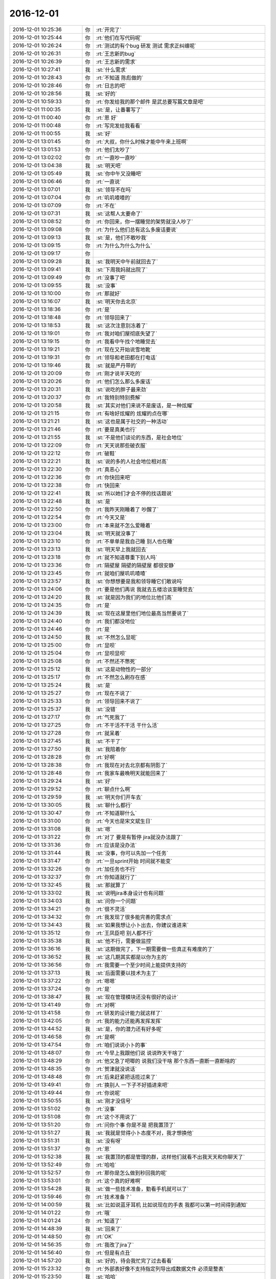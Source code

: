 2016-12-01
-------------

.. list-table::
   :widths: 25, 1, 60

   * - 2016-12-01 10:25:36
     - 你
     - :rt:`开完了`
   * - 2016-12-01 10:25:44
     - 你
     - :rt:`他们在写代码呢`
   * - 2016-12-01 10:26:24
     - 你
     - :rt:`测试的有个bug 研发 测试 需求正纠缠呢`
   * - 2016-12-01 10:26:31
     - 你
     - :rt:`王志新的bug`
   * - 2016-12-01 10:26:39
     - 你
     - :rt:`王志新的需求`
   * - 2016-12-01 10:27:41
     - 我
     - :st:`什么需求`
   * - 2016-12-01 10:28:43
     - 你
     - :rt:`不知道 陈彪做的`
   * - 2016-12-01 10:28:46
     - 你
     - :rt:`日志的吧`
   * - 2016-12-01 10:28:56
     - 我
     - :st:`好的`
   * - 2016-12-01 10:59:33
     - 你
     - :rt:`你发给我的那个邮件 是武总要写篇文章是吧`
   * - 2016-12-01 11:00:35
     - 我
     - :st:`是，让番薯写了`
   * - 2016-12-01 11:00:40
     - 你
     - :rt:`恩 好`
   * - 2016-12-01 11:00:48
     - 你
     - :rt:`写完发给我看看`
   * - 2016-12-01 11:00:55
     - 我
     - :st:`好`
   * - 2016-12-01 13:01:45
     - 你
     - :rt:`大叔，你什么时候才能中午来上班啊`
   * - 2016-12-01 13:01:53
     - 你
     - :rt:`他们太吵了`
   * - 2016-12-01 13:02:02
     - 你
     - :rt:`一直吵一直吵`
   * - 2016-12-01 13:04:38
     - 我
     - :st:`明天吧`
   * - 2016-12-01 13:05:49
     - 我
     - :st:`你中午又没睡吧`
   * - 2016-12-01 13:06:46
     - 你
     - :rt:`一直说`
   * - 2016-12-01 13:07:01
     - 我
     - :st:`领导不在吗`
   * - 2016-12-01 13:07:04
     - 你
     - :rt:`叽叽喳喳的`
   * - 2016-12-01 13:07:09
     - 你
     - :rt:`不在`
   * - 2016-12-01 13:07:31
     - 我
     - :st:`这帮人太要命了`
   * - 2016-12-01 13:08:52
     - 你
     - :rt:`你回来，你一摆睡觉的架势就没人吵了`
   * - 2016-12-01 13:09:08
     - 你
     - :rt:`为什么他们总有这么多废话要说`
   * - 2016-12-01 13:09:13
     - 我
     - :st:`是，他们不敢吵我`
   * - 2016-12-01 13:09:15
     - 你
     - :rt:`为什么为什么为什么`
   * - 2016-12-01 13:09:17
     - 你
     - .. image:: images/d5f95f2780edea4c67edde2ddaa7af97.gif
          :width: 100px
   * - 2016-12-01 13:09:28
     - 我
     - :st:`我明天中午前就回去了`
   * - 2016-12-01 13:09:41
     - 我
     - :st:`下周我妈就出院了`
   * - 2016-12-01 13:09:49
     - 你
     - :rt:`没事了吧`
   * - 2016-12-01 13:09:55
     - 我
     - :st:`没事`
   * - 2016-12-01 13:10:00
     - 你
     - :rt:`那就好`
   * - 2016-12-01 13:16:07
     - 我
     - :st:`明天你去北京`
   * - 2016-12-01 13:18:36
     - 你
     - :rt:`是`
   * - 2016-12-01 13:18:48
     - 你
     - :rt:`领导回来了`
   * - 2016-12-01 13:18:53
     - 我
     - :st:`这次注意别冻着了`
   * - 2016-12-01 13:19:01
     - 你
     - :rt:`我对咱们屋彻底失望了`
   * - 2016-12-01 13:19:15
     - 你
     - :rt:`我看中午找个地睡觉去`
   * - 2016-12-01 13:19:21
     - 你
     - :rt:`现在又开始说雪地靴`
   * - 2016-12-01 13:19:31
     - 你
     - :rt:`领导和老田都在打电话`
   * - 2016-12-01 13:19:46
     - 我
     - :st:`就是严丹带的`
   * - 2016-12-01 13:20:09
     - 你
     - :rt:`刚才说半天吃的`
   * - 2016-12-01 13:20:26
     - 你
     - :rt:`他们怎么那么多废话`
   * - 2016-12-01 13:20:31
     - 我
     - :st:`说吃的胖子最来劲`
   * - 2016-12-01 13:20:37
     - 你
     - :rt:`我特别特别费解`
   * - 2016-12-01 13:20:58
     - 我
     - :st:`其实对他们来说不是废话，是一种炫耀`
   * - 2016-12-01 13:21:15
     - 你
     - :rt:`有啥好炫耀的 炫耀的点在哪`
   * - 2016-12-01 13:21:21
     - 我
     - :st:`这也是属于社交的一种活动`
   * - 2016-12-01 13:21:46
     - 你
     - :rt:`要是真美也行`
   * - 2016-12-01 13:21:55
     - 我
     - :st:`不是他们谈论的东西，是社会地位`
   * - 2016-12-01 13:22:09
     - 你
     - :rt:`天天说那些破衣服`
   * - 2016-12-01 13:22:12
     - 你
     - :rt:`破鞋`
   * - 2016-12-01 13:22:21
     - 我
     - :st:`说的多的人社会地位相对高`
   * - 2016-12-01 13:22:30
     - 你
     - :rt:`真恶心`
   * - 2016-12-01 13:22:36
     - 你
     - :rt:`你快回来吧`
   * - 2016-12-01 13:22:38
     - 你
     - :rt:`快回来`
   * - 2016-12-01 13:22:41
     - 我
     - :st:`所以她们才会不停的找话题说`
   * - 2016-12-01 13:22:48
     - 我
     - :st:`是`
   * - 2016-12-01 13:22:50
     - 你
     - :rt:`我昨天刚睡着了  吵醒了`
   * - 2016-12-01 13:22:54
     - 你
     - :rt:`今天又是`
   * - 2016-12-01 13:23:00
     - 你
     - :rt:`本来就不怎么爱睡着`
   * - 2016-12-01 13:23:04
     - 我
     - :st:`明天就没事了`
   * - 2016-12-01 13:23:10
     - 你
     - :rt:`不单单是我自己睡 别人也在睡`
   * - 2016-12-01 13:23:13
     - 我
     - :st:`明天早上我就回去`
   * - 2016-12-01 13:23:18
     - 你
     - :rt:`就不知道尊重下别人吗`
   * - 2016-12-01 13:23:36
     - 你
     - :rt:`隔壁屋 隔壁的隔壁屋  都很安静`
   * - 2016-12-01 13:23:45
     - 你
     - :rt:`就咱们屋叽叽喳喳`
   * - 2016-12-01 13:23:57
     - 我
     - :st:`你想想要是我和领导睡它们敢说吗`
   * - 2016-12-01 13:24:06
     - 你
     - :rt:`要是他们再说 我就去五楼洽谈室睡觉去`
   * - 2016-12-01 13:24:20
     - 我
     - :st:`就是因为我们的地位比他们高`
   * - 2016-12-01 13:24:35
     - 你
     - :rt:`是`
   * - 2016-12-01 13:24:39
     - 我
     - :st:`现在这屋里他们地位最高当然要说了`
   * - 2016-12-01 13:24:40
     - 你
     - :rt:`我们都没地位`
   * - 2016-12-01 13:24:46
     - 你
     - :rt:`是`
   * - 2016-12-01 13:24:50
     - 我
     - :st:`不然怎么显呢`
   * - 2016-12-01 13:25:00
     - 你
     - :rt:`显呗`
   * - 2016-12-01 13:25:04
     - 你
     - :rt:`显呗显呗`
   * - 2016-12-01 13:25:08
     - 你
     - :rt:`不然还不憋死`
   * - 2016-12-01 13:25:12
     - 我
     - :st:`这是动物性的一部分`
   * - 2016-12-01 13:25:17
     - 你
     - :rt:`不然怎么刷存在感`
   * - 2016-12-01 13:25:24
     - 我
     - :st:`是`
   * - 2016-12-01 13:25:27
     - 你
     - :rt:`现在不说了`
   * - 2016-12-01 13:25:33
     - 你
     - :rt:`领导回来不说了`
   * - 2016-12-01 13:25:37
     - 我
     - :st:`没错`
   * - 2016-12-01 13:27:17
     - 你
     - :rt:`气死我了`
   * - 2016-12-01 13:27:25
     - 你
     - :rt:`不干活不干活 干什么活`
   * - 2016-12-01 13:27:28
     - 你
     - :rt:`就呆着`
   * - 2016-12-01 13:27:45
     - 我
     - :st:`不干了`
   * - 2016-12-01 13:27:50
     - 我
     - :st:`我陪着你`
   * - 2016-12-01 13:28:28
     - 你
     - :rt:`好啊`
   * - 2016-12-01 13:28:38
     - 你
     - :rt:`我现在对去北京都有阴影了`
   * - 2016-12-01 13:28:48
     - 你
     - :rt:`我家车最晚明天就能回来了`
   * - 2016-12-01 13:29:24
     - 我
     - :st:`好`
   * - 2016-12-01 13:29:52
     - 你
     - :rt:`聊点什么啊`
   * - 2016-12-01 13:29:59
     - 我
     - :st:`明天你们开车去`
   * - 2016-12-01 13:30:05
     - 我
     - :st:`聊什么都行`
   * - 2016-12-01 13:30:47
     - 你
     - :rt:`不知道聊什么`
   * - 2016-12-01 13:31:00
     - 你
     - :rt:`今天也是宋文斌生日`
   * - 2016-12-01 13:31:08
     - 我
     - :st:`嗯`
   * - 2016-12-01 13:31:22
     - 你
     - :rt:`对了 要是有暂停 jira就没办法跟了`
   * - 2016-12-01 13:31:36
     - 你
     - :rt:`应该是没办法`
   * - 2016-12-01 13:31:44
     - 我
     - :st:`没事，你可以先加一个任务`
   * - 2016-12-01 13:31:47
     - 你
     - :rt:`一旦sprint开始 时间就不能变`
   * - 2016-12-01 13:32:26
     - 你
     - :rt:`加任务也不行`
   * - 2016-12-01 13:32:37
     - 你
     - :rt:`你知道就行了`
   * - 2016-12-01 13:32:45
     - 我
     - :st:`那就算了`
   * - 2016-12-01 13:33:02
     - 我
     - :st:`说明jira本身设计也有问题`
   * - 2016-12-01 13:34:03
     - 我
     - :st:`问你一个问题`
   * - 2016-12-01 13:34:21
     - 你
     - :rt:`很不灵活`
   * - 2016-12-01 13:34:32
     - 你
     - :rt:`我发现了很多能完善的需求点`
   * - 2016-12-01 13:34:43
     - 我
     - :st:`如果我想让小卜出去，你建议谁进来`
   * - 2016-12-01 13:35:12
     - 你
     - :rt:`王凤臣吧 别人都不行`
   * - 2016-12-01 13:35:38
     - 我
     - :st:`他不行，需要做监控`
   * - 2016-12-01 13:36:16
     - 我
     - :st:`这期做完了，下一期需要做一些真正有难度的了`
   * - 2016-12-01 13:36:52
     - 我
     - :st:`这几期其实都是以你为主的`
   * - 2016-12-01 13:36:56
     - 你
     - :rt:`我需要一个至少时间上能提供支持的`
   * - 2016-12-01 13:37:13
     - 我
     - :st:`后面需要以技术为主了`
   * - 2016-12-01 13:37:22
     - 你
     - :rt:`嗯嗯`
   * - 2016-12-01 13:37:24
     - 你
     - :rt:`是`
   * - 2016-12-01 13:38:47
     - 我
     - :st:`现在管理模块还没有很好的设计`
   * - 2016-12-01 13:41:49
     - 你
     - :rt:`对啊`
   * - 2016-12-01 13:41:58
     - 你
     - :rt:`研发的设计能力就这样了`
   * - 2016-12-01 13:42:05
     - 你
     - :rt:`我的能力还能再发挥发挥`
   * - 2016-12-01 13:44:52
     - 我
     - :st:`是，你的潜力还有好多呢`
   * - 2016-12-01 13:46:58
     - 你
     - :rt:`是啊`
   * - 2016-12-01 13:47:54
     - 你
     - :rt:`咱们说说小卜的事`
   * - 2016-12-01 13:48:07
     - 你
     - :rt:`今早上我跟他们说  说说昨天干啥了`
   * - 2016-12-01 13:48:29
     - 你
     - :rt:`他又急了吧唧的 说我们没干啥 那个东西一直断一直断啥的`
   * - 2016-12-01 13:48:35
     - 你
     - :rt:`贺津就没说话`
   * - 2016-12-01 13:48:48
     - 你
     - :rt:`后来赶紧把话揽过来了`
   * - 2016-12-01 13:49:41
     - 你
     - :rt:`换别人 一下子不好插进来吧`
   * - 2016-12-01 13:49:44
     - 你
     - :rt:`你说呢`
   * - 2016-12-01 13:50:55
     - 我
     - :st:`刚才没信号`
   * - 2016-12-01 13:51:02
     - 你
     - :rt:`没事`
   * - 2016-12-01 13:51:08
     - 你
     - :rt:`这个不用说了`
   * - 2016-12-01 13:51:20
     - 你
     - :rt:`问你个事 你是不是 把我置顶了`
   * - 2016-12-01 13:51:27
     - 我
     - :st:`我就是觉得小卜态度不对，我才想换他`
   * - 2016-12-01 13:51:31
     - 我
     - :st:`没有呀`
   * - 2016-12-01 13:51:37
     - 你
     - :rt:`恩`
   * - 2016-12-01 13:52:38
     - 我
     - :st:`我置顶的都是管理的群，这样他们就看不出我天天和你聊天了`
   * - 2016-12-01 13:52:49
     - 你
     - :rt:`哈哈`
   * - 2016-12-01 13:52:57
     - 你
     - :rt:`那你是怎么做到秒回我的呢`
   * - 2016-12-01 13:53:01
     - 你
     - :rt:`这个真的好难啊`
   * - 2016-12-01 13:54:28
     - 我
     - :st:`做一些技术准备，勤看手机就可以了`
   * - 2016-12-01 13:59:46
     - 你
     - :rt:`技术准备？`
   * - 2016-12-01 14:00:59
     - 我
     - :st:`比如说蓝牙耳机 比如说现在的手表 我都可以第一时间得到通知`
   * - 2016-12-01 14:01:22
     - 你
     - :rt:`哦`
   * - 2016-12-01 14:01:24
     - 你
     - :rt:`知道了`
   * - 2016-12-01 14:48:39
     - 我
     - :st:`回来了`
   * - 2016-12-01 14:48:50
     - 你
     - :rt:`OK`
   * - 2016-12-01 14:56:35
     - 你
     - :rt:`我改了jira了`
   * - 2016-12-01 14:56:40
     - 你
     - :rt:`但是有点丑`
   * - 2016-12-01 14:57:20
     - 我
     - :st:`好的，待会我忙完了过去看看`
   * - 2016-12-01 15:23:32
     - 你
     - :rt:`外部表好像不支持指定列导出成数据文件 必须是整表`
   * - 2016-12-01 15:23:50
     - 我
     - :st:`哈哈`
   * - 2016-12-01 15:24:03
     - 你
     - :rt:`这样也行 就基于用户配置的 创建外部表呗`
   * - 2016-12-01 15:24:06
     - 你
     - :rt:`你笑啥`
   * - 2016-12-01 15:24:31
     - 我
     - :st:`总是有惊喜呀`
   * - 2016-12-01 15:24:47
     - 你
     - :rt:`哈哈`
   * - 2016-12-01 15:25:32
     - 我
     - :st:`其实这些调研都是应该在开始之前就做的`
   * - 2016-12-01 15:25:48
     - 我
     - :st:`特别是方案的讨论以及可能会出现的风险`
   * - 2016-12-01 15:25:50
     - 你
     - :rt:`是`
   * - 2016-12-01 15:25:56
     - 你
     - :rt:`需求的做`
   * - 2016-12-01 15:26:07
     - 你
     - :rt:`要是瀑布 软需里肯定就得写`
   * - 2016-12-01 15:26:14
     - 你
     - :rt:`也不是`
   * - 2016-12-01 15:26:15
     - 我
     - :st:`是`
   * - 2016-12-01 15:26:40
     - 你
     - :rt:`这个首先是需求写了 然后研发的根据需求做方案`
   * - 2016-12-01 15:26:41
     - 你
     - :rt:`对吧`
   * - 2016-12-01 15:26:48
     - 我
     - :st:`对呀`
   * - 2016-12-01 15:26:49
     - 你
     - :rt:`嗯嗯`
   * - 2016-12-01 15:27:05
     - 你
     - :rt:`需求写了啊`
   * - 2016-12-01 15:27:11
     - 你
     - :rt:`用户故事里就有`
   * - 2016-12-01 15:27:14
     - 你
     - :rt:`不是我的责任`
   * - 2016-12-01 15:27:20
     - 你
     - :rt:`方案调研的不充分`
   * - 2016-12-01 15:27:22
     - 你
     - :rt:`哼`
   * - 2016-12-01 15:27:24
     - 我
     - :st:`不全是`
   * - 2016-12-01 15:27:30
     - 我
     - :st:`敏捷强调团队`
   * - 2016-12-01 15:27:41
     - 你
     - :rt:`不过这个还好`
   * - 2016-12-01 15:27:50
     - 我
     - :st:`像这种事情在敏捷里面很难说是谁的责任`
   * - 2016-12-01 15:27:59
     - 我
     - :st:`一般就是谁能力强谁做`
   * - 2016-12-01 15:28:06
     - 你
     - :rt:`嗯嗯`
   * - 2016-12-01 15:28:12
     - 我
     - :st:`所以要求大家有团队意识`
   * - 2016-12-01 15:28:14
     - 你
     - :rt:`这都算是经验吧`
   * - 2016-12-01 15:28:27
     - 你
     - :rt:`下次方案要仔细的过一下`
   * - 2016-12-01 15:28:29
     - 我
     - :st:`你也可以让研发去调研`
   * - 2016-12-01 15:28:34
     - 你
     - :rt:`是`
   * - 2016-12-01 15:28:36
     - 你
     - :rt:`你说的对`
   * - 2016-12-01 15:28:37
     - 我
     - :st:`没错`
   * - 2016-12-01 15:28:55
     - 你
     - :rt:`还是我调研吧`
   * - 2016-12-01 15:29:08
     - 你
     - :rt:`不然研发的又有话说了`
   * - 2016-12-01 15:29:13
     - 我
     - :st:`所以很难说是谁的责任，只能说这次没做到，整个团队都有责任`
   * - 2016-12-01 15:29:19
     - 你
     - :rt:`是`
   * - 2016-12-01 15:29:23
     - 你
     - :rt:`团队水平低`
   * - 2016-12-01 15:29:24
     - 你
     - :rt:`哈哈`
   * - 2016-12-01 15:29:34
     - 我
     - :st:`你后面要想办法培养研发的团队意识`
   * - 2016-12-01 15:29:41
     - 我
     - :st:`用户意识可以不着急`
   * - 2016-12-01 15:29:57
     - 你
     - :rt:`这个还好`
   * - 2016-12-01 15:30:09
     - 你
     - :rt:`现在出事了 大家一般不会找谁的责任了`
   * - 2016-12-01 15:30:17
     - 我
     - :st:`嗯`
   * - 2016-12-01 15:30:20
     - 你
     - :rt:`都是一起反思下次该怎么做`
   * - 2016-12-01 15:30:26
     - 你
     - :rt:`不像以前相互指责`
   * - 2016-12-01 15:30:42
     - 我
     - :st:`挺好，这就是进步`
   * - 2016-12-01 15:30:49
     - 你
     - :rt:`是的`
   * - 2016-12-01 15:31:13
     - 你
     - :rt:`现在团队 一是水平低 二是用户意识`
   * - 2016-12-01 15:31:19
     - 你
     - :rt:`先培养用户意识`
   * - 2016-12-01 15:31:32
     - 你
     - :rt:`水平低这个一时半会 过不来`
   * - 2016-12-01 15:31:42
     - 你
     - :rt:`主要是我无能为力啊`
   * - 2016-12-01 15:51:33
     - 我
     - :st:`你想不想提高自己的设计水平`
   * - 2016-12-01 15:52:07
     - 你
     - :rt:`想啊当然想了`
   * - 2016-12-01 15:52:38
     - 我
     - :st:`好的，就是没机会教你`
   * - 2016-12-01 15:52:50
     - 你
     - :rt:`我晕`
   * - 2016-12-01 15:53:03
     - 你
     - :rt:`以为你会。。。`
   * - 2016-12-01 15:53:33
     - 我
     - :st:`省略号是什么意思`
   * - 2016-12-01 15:54:12
     - 你
     - :rt:`你会说什么  好吧 我教你吧 你要看xxxx书之类的`
   * - 2016-12-01 15:54:56
     - 我
     - :st:`你看书没用[呲牙]`
   * - 2016-12-01 15:55:15
     - 你
     - :rt:`之类的`
   * - 2016-12-01 16:02:25
     - 我
     - :st:`我的意思是你自学没戏[偷笑]`
   * - 2016-12-01 16:02:36
     - 我
     - :st:`我是不是太狠了`
   * - 2016-12-01 16:03:28
     - 你
     - :rt:`没有了啊`
   * - 2016-12-01 16:03:33
     - 你
     - :rt:`我知道我自学没戏`
   * - 2016-12-01 16:32:03
     - 我
     - :st:`你干啥呢`
   * - 2016-12-01 16:32:41
     - 你
     - :rt:`跟李杰聊天呢`
   * - 2016-12-01 16:35:28
     - 我
     - :st:`好的`
   * - 2016-12-01 16:44:59
     - 你
     - :rt:`问你个事情`
   * - 2016-12-01 16:45:13
     - 我
     - :st:`说吧`
   * - 2016-12-01 16:45:27
     - 你
     - :rt:`你前两天说的产品形态的事`
   * - 2016-12-01 16:45:34
     - 我
     - :st:`嗯`
   * - 2016-12-01 16:45:58
     - 你
     - :rt:`产品形态是产品的演化方向  架构设计有架构的演化方向`
   * - 2016-12-01 16:46:09
     - 你
     - :rt:`这两肯定是一个方向的`
   * - 2016-12-01 16:46:10
     - 你
     - :rt:`对吗`
   * - 2016-12-01 16:46:19
     - 你
     - :rt:`还是我混了`
   * - 2016-12-01 16:46:20
     - 我
     - :st:`对`
   * - 2016-12-01 16:46:48
     - 你
     - :rt:`就是设计中的开点吧 是需求的一个纬度`
   * - 2016-12-01 16:47:08
     - 我
     - :st:`是`
   * - 2016-12-01 16:47:24
     - 你
     - :rt:`但是怎么判断是开点还是闭点 是来自于客户的需求`
   * - 2016-12-01 16:47:33
     - 你
     - :rt:`有部分`
   * - 2016-12-01 16:47:36
     - 我
     - :st:`不是`
   * - 2016-12-01 16:47:39
     - 你
     - :rt:`一部分是`
   * - 2016-12-01 16:47:43
     - 我
     - :st:`是需求分析的结果`
   * - 2016-12-01 16:47:49
     - 你
     - :rt:`就是显示的那部分吧`
   * - 2016-12-01 16:47:53
     - 我
     - :st:`不是`
   * - 2016-12-01 16:47:56
     - 你
     - :rt:`隐士的那部分是需求挖掘的`
   * - 2016-12-01 16:48:03
     - 你
     - :rt:`或者分析`
   * - 2016-12-01 16:48:16
     - 你
     - :rt:`但是 如何发现这部分呢`
   * - 2016-12-01 16:48:29
     - 你
     - :rt:`怎么发现呢`
   * - 2016-12-01 16:48:33
     - 我
     - :st:`就是需求分析呀`
   * - 2016-12-01 16:48:42
     - 你
     - :rt:`对啊`
   * - 2016-12-01 16:48:55
     - 你
     - :rt:`就是最开始需求收集 整理出很多很多纬度`
   * - 2016-12-01 16:49:07
     - 你
     - :rt:`然后根据对每个纬度做分析`
   * - 2016-12-01 16:49:29
     - 你
     - :rt:`看哪个做成开点  哪个做成闭点`
   * - 2016-12-01 16:49:39
     - 你
     - :rt:`但是要是这个纬度就没找到呢`
   * - 2016-12-01 16:49:45
     - 你
     - :rt:`那是水平问题了`
   * - 2016-12-01 16:49:47
     - 你
     - :rt:`对吧`
   * - 2016-12-01 16:49:49
     - 我
     - :st:`对`
   * - 2016-12-01 16:50:08
     - 你
     - :rt:`那我就明白了`
   * - 2016-12-01 16:50:32
     - 你
     - :rt:`有些是基础知识的 有些是竞品分析的 有些甚至是研发的提出来的`
   * - 2016-12-01 16:50:35
     - 你
     - :rt:`对吧`
   * - 2016-12-01 16:50:50
     - 我
     - :st:`对`
   * - 2016-12-01 16:51:07
     - 我
     - :st:`提炼维度是最难的`
   * - 2016-12-01 16:51:14
     - 我
     - :st:`不仅需要经验，还有抽象`
   * - 2016-12-01 16:51:23
     - 你
     - :rt:`是`
   * - 2016-12-01 16:51:28
     - 我
     - :st:`也不一定一次就对了，有时候需要反复很多次`
   * - 2016-12-01 16:51:39
     - 你
     - :rt:`纬度找出来 判断开闭点就简单了`
   * - 2016-12-01 16:51:42
     - 你
     - :rt:`纬度才是最难得`
   * - 2016-12-01 16:51:49
     - 我
     - :st:`对`
   * - 2016-12-01 16:52:14
     - 你
     - :rt:`明白了 明白了`
   * - 2016-12-01 16:52:20
     - 你
     - :rt:`这下想明白了`
   * - 2016-12-01 16:54:21
     - 我
     - :st:`但是产品形态的概念比这个要大得多`
   * - 2016-12-01 16:54:37
     - 你
     - :rt:`你以前跟我说过这个吗`
   * - 2016-12-01 16:54:47
     - 我
     - :st:`没有`
   * - 2016-12-01 16:54:52
     - 你
     - :rt:`恩`
   * - 2016-12-01 16:54:54
     - 你
     - :rt:`好`
   * - 2016-12-01 16:54:59
     - 你
     - :rt:`你接着说吧`
   * - 2016-12-01 16:55:34
     - 我
     - :st:`产品形态不仅仅是你说的，还有产品的组成形式，部署形式等等`
   * - 2016-12-01 16:56:27
     - 你
     - :rt:`番薯写的这个真low`
   * - 2016-12-01 16:56:33
     - 我
     - :st:`比如单单说监控工具，旧的监控工具是C/S结构的，新的监控工具是B/S结构的，这两个的产品形态就不一样`
   * - 2016-12-01 16:56:47
     - 你
     - :rt:`恩`
   * - 2016-12-01 16:56:50
     - 你
     - :rt:`你接着说`
   * - 2016-12-01 16:57:15
     - 你
     - :rt:`也就是 但凡与产品功能性能相关的 都属于产品形态的范畴`
   * - 2016-12-01 16:57:16
     - 我
     - :st:`这种形态就应该是产品经理决定的`
   * - 2016-12-01 16:57:34
     - 你
     - :rt:`是一个长远规划 产品原型`
   * - 2016-12-01 16:58:05
     - 我
     - :st:`对，包含你说的`
   * - 2016-12-01 16:58:29
     - 我
     - :st:`这个相对来说是一个更高级的题目，所以当初我没有和你讲`
   * - 2016-12-01 16:58:39
     - 你
     - :rt:`嗯嗯`
   * - 2016-12-01 16:58:42
     - 我
     - :st:`只是这次你写需求遇到了我才和你说的`
   * - 2016-12-01 16:58:47
     - 你
     - :rt:`嗯嗯`
   * - 2016-12-01 16:58:56
     - 你
     - :rt:`我觉得以前没遇到过`
   * - 2016-12-01 16:59:03
     - 你
     - :rt:`所以最近就想了想`
   * - 2016-12-01 16:59:04
     - 我
     - :st:`你现在还远没到这个层次`
   * - 2016-12-01 16:59:14
     - 你
     - :rt:`恩`
   * - 2016-12-01 16:59:20
     - 你
     - :rt:`王洪越也没到啊`
   * - 2016-12-01 16:59:22
     - 你
     - :rt:`对吧`
   * - 2016-12-01 16:59:27
     - 我
     - :st:`对`
   * - 2016-12-01 16:59:32
     - 你
     - :rt:`当然我不跟他比`
   * - 2016-12-01 16:59:40
     - 我
     - :st:`李杰他们的项目其实就涉及到产品形态的问题`
   * - 2016-12-01 16:59:44
     - 你
     - :rt:`老田也没到`
   * - 2016-12-01 16:59:47
     - 你
     - :rt:`嗯嗯`
   * - 2016-12-01 16:59:51
     - 我
     - :st:`他们都没有`
   * - 2016-12-01 16:59:55
     - 你
     - :rt:`是`
   * - 2016-12-01 17:00:07
     - 你
     - :rt:`你接着说`
   * - 2016-12-01 17:00:27
     - 我
     - :st:`我不知道你对李杰的项目了解多少`
   * - 2016-12-01 17:00:58
     - 我
     - :st:`他们做的东西就是从零开始，这时候产品就需要考虑产品形态了`
   * - 2016-12-01 17:01:12
     - 你
     - :rt:`恩`
   * - 2016-12-01 17:01:17
     - 我
     - :st:`比如李杰他们设计的报表`
   * - 2016-12-01 17:01:19
     - 你
     - :rt:`这个去群里说吧`
   * - 2016-12-01 17:01:28
     - 你
     - :rt:`我刚才正在跟李杰讨论这个话题`
   * - 2016-12-01 17:01:35
     - 你
     - :rt:`她听得很认真`
   * - 2016-12-01 17:01:46
     - 我
     - :st:`我先和你说吧，等以后有时间再和李杰说，你们两个要说的主题不一样`
   * - 2016-12-01 17:01:49
     - 你
     - :rt:`你不想让他知道`
   * - 2016-12-01 17:01:53
     - 你
     - :rt:`好的`
   * - 2016-12-01 17:01:54
     - 你
     - :rt:`说吧`
   * - 2016-12-01 17:01:57
     - 你
     - :rt:`明白了`
   * - 2016-12-01 17:01:58
     - 我
     - :st:`我和她说就不这么说了`
   * - 2016-12-01 17:02:03
     - 你
     - :rt:`嗯嗯`
   * - 2016-12-01 17:02:04
     - 你
     - :rt:`说吧`
   * - 2016-12-01 17:02:10
     - 你
     - :rt:`明白`
   * - 2016-12-01 17:02:14
     - 我
     - :st:`接着说他们的报表`
   * - 2016-12-01 17:02:26
     - 我
     - :st:`都是报表，但是可以从两个层次来理解`
   * - 2016-12-01 17:02:47
     - 你
     - :rt:`恩`
   * - 2016-12-01 17:03:01
     - 我
     - :st:`低层次的，就是用户功能和用户界面，就是怎么给用户展示这些数据和结果以及数据的联系`
   * - 2016-12-01 17:04:04
     - 我
     - :st:`高层次的，这个项目的最终需求是什么，为了达到什么目的，现阶段用户可以理解什么样的东西，未来用户可以理解什么样的东西`
   * - 2016-12-01 17:04:51
     - 我
     - :st:`换一种说法，就是现在这个界面不是最终的界面，这个界面是可以演化的，未来这个界面的演化方向应该是什么样子的`
   * - 2016-12-01 17:05:05
     - 你
     - :rt:`恩`
   * - 2016-12-01 17:05:13
     - 你
     - :rt:`能明白`
   * - 2016-12-01 17:05:19
     - 我
     - :st:`高层次的就是产品形态问题了`
   * - 2016-12-01 17:05:30
     - 你
     - :rt:`恩`
   * - 2016-12-01 17:06:05
     - 我
     - :st:`对于李杰他们这个产品，产品形态就涉及到对于大数据的理解了`
   * - 2016-12-01 17:06:20
     - 你
     - :rt:`恩`
   * - 2016-12-01 17:07:08
     - 你
     - :rt:`这部分理解了`
   * - 2016-12-01 17:07:15
     - 你
     - :rt:`就是报表的 大数据的需求纬度`
   * - 2016-12-01 17:07:27
     - 你
     - :rt:`是构成他们产品形态的基础`
   * - 2016-12-01 17:07:38
     - 我
     - :st:`对`
   * - 2016-12-01 17:08:57
     - 你
     - :rt:`车回来了`
   * - 2016-12-01 17:08:59
     - 你
     - :rt:`太好了`
   * - 2016-12-01 17:09:16
     - 你
     - :rt:`接着咱的话题说`
   * - 2016-12-01 17:09:18
     - 我
     - :st:`是，听见了`
   * - 2016-12-01 17:09:19
     - 你
     - :rt:`但是`
   * - 2016-12-01 17:09:46
     - 你
     - :rt:`不管是什么产品   需求分析的这套东西 包括规划产品形态都是不会变得`
   * - 2016-12-01 17:10:00
     - 你
     - :rt:`只是李杰的是大数据 我的是数据库的而已`
   * - 2016-12-01 17:10:33
     - 你
     - :rt:`其实这种规划跟领导管理团队是一样的`
   * - 2016-12-01 17:11:27
     - 我
     - :st:`你接着说`
   * - 2016-12-01 17:11:47
     - 你
     - :rt:`我没想好 想到哪说哪啊`
   * - 2016-12-01 17:11:50
     - 你
     - :rt:`你想听吗`
   * - 2016-12-01 17:11:57
     - 我
     - :st:`当然想啦`
   * - 2016-12-01 17:12:20
     - 你
     - :rt:`你看 产品经理对产品做规划 管理者对团队也要做规划`
   * - 2016-12-01 17:12:51
     - 你
     - :rt:`产品确认产品的演化方向 产品定位 管理者对团队也要确定定位`
   * - 2016-12-01 17:13:20
     - 你
     - :rt:`对每个人的定位`
   * - 2016-12-01 17:13:49
     - 你
     - :rt:`你比如你想让杨丽颖成为一组的技术指导  让我做开发中心的PO`
   * - 2016-12-01 17:13:59
     - 你
     - :rt:`定位不同 教的内容也不同`
   * - 2016-12-01 17:14:13
     - 我
     - :st:`嗯`
   * - 2016-12-01 17:14:14
     - 你
     - :rt:`大概这样吧`
   * - 2016-12-01 17:14:24
     - 你
     - :rt:`想不动了`
   * - 2016-12-01 17:14:27
     - 你
     - :rt:`懒得想了`
   * - 2016-12-01 17:14:35
     - 你
     - :rt:`你看老田`
   * - 2016-12-01 17:14:48
     - 你
     - :rt:`老田管理团队 就跟现在做需求是一样的`
   * - 2016-12-01 17:14:56
     - 你
     - :rt:`没有长期规划`
   * - 2016-12-01 17:15:00
     - 你
     - :rt:`来一个响应一个`
   * - 2016-12-01 17:15:07
     - 我
     - :st:`嗯`
   * - 2016-12-01 17:15:10
     - 你
     - :rt:`让测试的干活也是`
   * - 2016-12-01 17:15:32
     - 你
     - :rt:`谁闲着就让谁干 不想这个人是主要干什么`
   * - 2016-12-01 17:15:37
     - 你
     - :rt:`那个人是主要干什么的`
   * - 2016-12-01 17:15:46
     - 我
     - :st:`嗯`
   * - 2016-12-01 17:15:51
     - 你
     - :rt:`这样短期内可能有人闲着 有人忙死`
   * - 2016-12-01 17:16:11
     - 你
     - :rt:`但是长期就会出现干活效率高的局面了`
   * - 2016-12-01 17:16:24
     - 你
     - :rt:`我瞎想的`
   * - 2016-12-01 17:16:28
     - 你
     - :rt:`不知道对不对`
   * - 2016-12-01 17:16:37
     - 你
     - :rt:`好像挺类似的`
   * - 2016-12-01 17:16:48
     - 我
     - :st:`先不说你说的对不对`
   * - 2016-12-01 17:16:55
     - 我
     - :st:`首先你用了类比`
   * - 2016-12-01 17:17:00
     - 你
     - :rt:`恩、`
   * - 2016-12-01 17:17:02
     - 你
     - :rt:`是`
   * - 2016-12-01 17:17:09
     - 我
     - :st:`说明你的抽象能力高了`
   * - 2016-12-01 17:17:26
     - 你
     - :rt:`啊？`
   * - 2016-12-01 17:17:37
     - 我
     - :st:`我自己没有想过把这两个进行类比`
   * - 2016-12-01 17:17:47
     - 你
     - :rt:`找到了两个不想干事务的相似点`
   * - 2016-12-01 17:17:54
     - 我
     - :st:`是`
   * - 2016-12-01 17:17:55
     - 你
     - :rt:`提炼了共性`
   * - 2016-12-01 17:18:01
     - 你
     - :rt:`可能提炼的不对`
   * - 2016-12-01 17:18:03
     - 你
     - :rt:`嘻嘻`
   * - 2016-12-01 17:18:07
     - 我
     - :st:`我感觉你说的大方向应该是对的`
   * - 2016-12-01 17:18:19
     - 我
     - :st:`就是一些细节部分我不确定`
   * - 2016-12-01 17:18:26
     - 你
     - :rt:`恩`
   * - 2016-12-01 17:18:33
     - 我
     - :st:`等我回来仔细想想再回答你`
   * - 2016-12-01 17:19:01
     - 你
     - :rt:`恩`
   * - 2016-12-01 17:19:04
     - 你
     - :rt:`别想了`
   * - 2016-12-01 17:19:08
     - 你
     - :rt:`怪累的`
   * - 2016-12-01 17:19:23
     - 我
     - :st:`我现在不想，因为心不静`
   * - 2016-12-01 17:19:31
     - 你
     - :rt:`不过产品形态这个我算是明白了 虽然我不一定做的好 但是我知道那种感觉了`
   * - 2016-12-01 17:19:33
     - 我
     - :st:`我一般都是晚上去想这些问题`
   * - 2016-12-01 17:19:37
     - 你
     - :rt:`恩`
   * - 2016-12-01 17:19:55
     - 你
     - :rt:`我这两天一直想不明白`
   * - 2016-12-01 17:20:06
     - 你
     - :rt:`今天跟你这么一说 明白了`
   * - 2016-12-01 17:20:13
     - 你
     - :rt:`我的抽象水平确实不高`
   * - 2016-12-01 17:20:16
     - 你
     - :rt:`这个不得不承认`
   * - 2016-12-01 17:20:44
     - 我
     - :st:`你和我比当然不行啦，和同龄人比就已经很不错了`
   * - 2016-12-01 17:21:27
     - 你
     - :rt:`我没和你比`
   * - 2016-12-01 17:21:41
     - 你
     - :rt:`我是跟我自己学别的东西比`
   * - 2016-12-01 17:21:57
     - 我
     - :st:`嗯`
   * - 2016-12-01 17:23:47
     - 你
     - :rt:`你干啥呢`
   * - 2016-12-01 17:23:49
     - 你
     - :rt:`不说话了`
   * - 2016-12-01 17:24:02
     - 我
     - :st:`没有呀`
   * - 2016-12-01 17:24:13
     - 我
     - :st:`在想你呢`
   * - 2016-12-01 17:24:16
     - 我
     - :st:`😄`
   * - 2016-12-01 17:24:19
     - 你
     - :rt:`想我啥啊`
   * - 2016-12-01 17:24:55
     - 我
     - :st:`你猜呀`
   * - 2016-12-01 17:25:25
     - 你
     - :rt:`想你怎么教我 我怎么才能学会抽象啥的`
   * - 2016-12-01 17:43:33
     - 我
     - :st:`猜对一部分`
   * - 2016-12-01 17:43:41
     - 我
     - :st:`我考虑的是更高的层次`
   * - 2016-12-01 17:43:54
     - 我
     - :st:`我在想怎么教你去发掘产品形态`
   * - 2016-12-01 17:45:40
     - 你
     - :rt:`该想`
   * - 2016-12-01 17:46:04
     - 我
     - :st:`😄，我看成该打了`
   * - 2016-12-01 17:46:32
     - 你
     - :rt:`哈哈`
   * - 2016-12-01 17:46:45
     - 你
     - :rt:`怎么可能打你呢`
   * - 2016-12-01 17:47:01
     - 你
     - :rt:`上次听你的建议买的大衣很不错`
   * - 2016-12-01 17:47:16
     - 我
     - :st:`嗯`
   * - 2016-12-01 17:50:55
     - 你
     - :rt:`唉 你那小脸啊`
   * - 2016-12-01 17:51:01
     - 我
     - :st:`你笑什么`
   * - 2016-12-01 17:51:20
     - 你
     - :rt:`你小脸鼓鼓的`
   * - 2016-12-01 17:51:34
     - 我
     - :st:`啊，那么胖？`
   * - 2016-12-01 17:51:45
     - 你
     - :rt:`你喝水了啊`
   * - 2016-12-01 17:51:53
     - 你
     - :rt:`听不到重点`
   * - 2016-12-01 17:52:01
     - 你
     - :rt:`你刚才鼓着脸来着`
   * - 2016-12-01 17:52:23
     - 我
     - :st:`哦，真没想`
   * - 2016-12-01 17:55:17
     - 你
     - :rt:`小卜和贺津打了一下午球`
   * - 2016-12-01 17:55:22
     - 你
     - :rt:`人都找不到`
   * - 2016-12-01 17:55:37
     - 我
     - :st:`没事，先让他们耍`
   * - 2016-12-01 18:21:14
     - 我
     - :st:`你今天和李杰聊产品形态了？`
   * - 2016-12-01 18:21:29
     - 你
     - :rt:`说了点点`
   * - 2016-12-01 18:21:33
     - 你
     - :rt:`基本没说`
   * - 2016-12-01 18:21:55
     - 我
     - :st:`嗯`
   * - 2016-12-01 18:22:15
     - 我
     - :st:`她现在是不是改她的PPT呢`
   * - 2016-12-01 18:22:23
     - 你
     - :rt:`好像是`
   * - 2016-12-01 18:23:04
     - 我
     - :st:`你今天几点走？`
   * - 2016-12-01 18:25:44
     - 你
     - :rt:`不知道`
   * - 2016-12-01 18:26:09
     - 我
     - :st:`唉`
   * - 2016-12-01 18:27:48
     - 你
     - :rt:`还得等会`
   * - 2016-12-01 18:28:01
     - 我
     - :st:`嗯`
   * - 2016-12-01 18:28:16
     - 我
     - :st:`明天你们是坐车去还是开车去`
   * - 2016-12-01 18:28:51
     - 你
     - :rt:`开车`
   * - 2016-12-01 18:29:02
     - 你
     - :rt:`我看贺津没走呢 准备给他上上政治课`
   * - 2016-12-01 18:29:06
     - 我
     - :st:`好的`
   * - 2016-12-01 18:35:42
     - 我
     - :st:`你咋没去`
   * - 2016-12-01 18:35:55
     - 你
     - :rt:`他还没回来呢`
   * - 2016-12-01 18:36:05
     - 我
     - :st:`哦`
   * - 2016-12-01 19:10:03
     - 你
     - :rt:`走了`
   * - 2016-12-01 19:10:31
     - 我
     - :st:`你还没走吗？`
   * - 2016-12-01 19:10:43
     - 你
     - :rt:`没呢`
   * - 2016-12-01 19:10:45
     - 你
     - :rt:`马上`
   * - 2016-12-01 19:11:53
     - 我
     - :st:`好`
